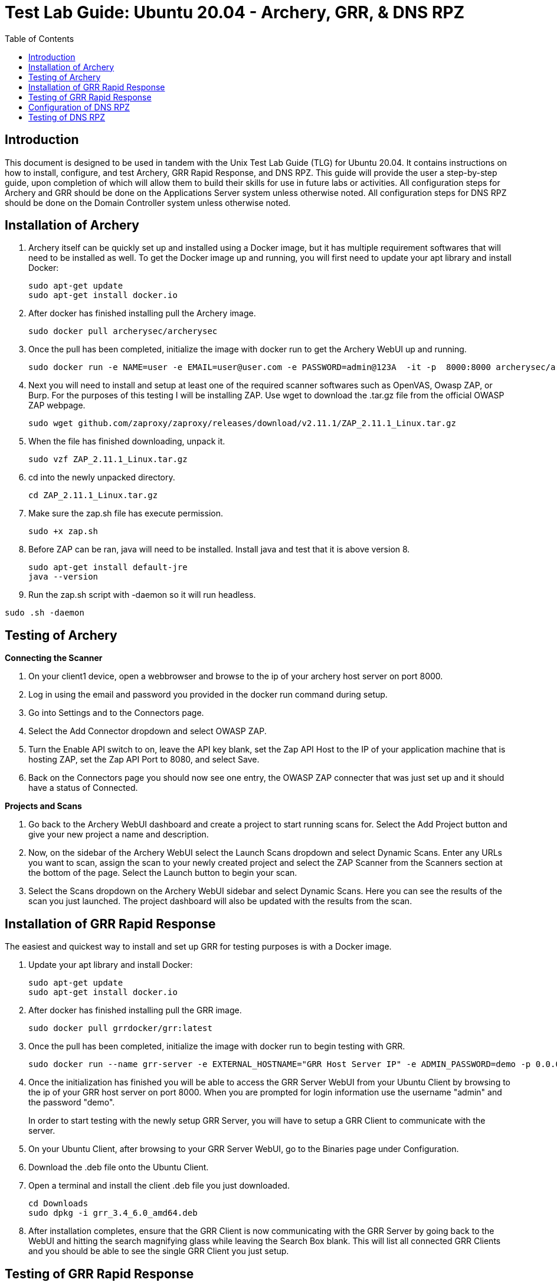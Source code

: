 :toc: left
= Test Lab Guide: Ubuntu 20.04 - Archery, GRR, & DNS RPZ

== Introduction
This document is designed to be used in tandem with the Unix Test Lab Guide (TLG) for Ubuntu 20.04. It contains instructions on how to install, configure, and test Archery, GRR Rapid Response, and DNS RPZ. This guide will provide the user a step-by-step guide, upon completion of which will allow them to build their skills for use in future labs or activities. All configuration steps for Archery and GRR should be done on the Applications Server system unless otherwise noted. All configuration steps for DNS RPZ should be done on the Domain Controller system unless otherwise noted.

== Installation of Archery

. Archery itself can be quickly set up and installed using a Docker image, but it has multiple requirement softwares that will need to be installed as well. To get the Docker image up and running, you will first need to update your apt library and install Docker:
+
```
sudo apt-get update
sudo apt-get install docker.io
```
. After docker has finished installing pull the Archery image.
+
`sudo docker pull archerysec/archerysec`

. Once the pull has been completed, initialize the image with docker run to get the Archery WebUI up and running.
+
```
sudo docker run -e NAME=user -e EMAIL=user@user.com -e PASSWORD=admin@123A  -it -p  8000:8000 archerysec/archerysec:latest
```
. Next you will need to install and setup at least one of the required scanner softwares such as OpenVAS, Owasp ZAP, or Burp. For the purposes of this testing I will be installing ZAP. Use wget to download the .tar.gz file from the official OWASP ZAP webpage.
+
`sudo wget github.com/zaproxy/zaproxy/releases/download/v2.11.1/ZAP_2.11.1_Linux.tar.gz`

. When the file has finished downloading, unpack it.
+
`sudo vzf ZAP_2.11.1_Linux.tar.gz`

. cd into the newly unpacked directory.
+
`cd ZAP_2.11.1_Linux.tar.gz`

. Make sure the zap.sh file has execute permission.
+
`sudo  +x zap.sh`

. Before ZAP can be ran, java will need to be installed. Install java and test that it is above version 8.
+
```
sudo apt-get install default-jre
java --version
```
 
. Run the zap.sh script with -daemon so it will run headless.
 
`sudo .sh -daemon`
 
== Testing of Archery

*Connecting the Scanner*

. On your client1 device, open a webbrowser and browse to the ip of your archery host server on port 8000.
+

. Log in using the email and password you provided in the docker run command during setup.
+

. Go into Settings and to the Connectors page.
+

. Select the Add Connector dropdown and select OWASP ZAP.
+

. Turn the Enable API switch to on, leave the API key blank, set the Zap API Host to the IP of your application machine that is hosting ZAP, set the Zap API Port to 8080, and select Save.
+

. Back on the Connectors page you should now see one entry, the OWASP ZAP connecter that was just set up and it should have a status of Connected.

*Projects and Scans*

. Go back to the Archery WebUI dashboard and create a project to start running scans for. Select the Add Project button and give your new project a name and description.
+

. Now, on the sidebar of the Archery WebUI select the Launch Scans dropdown and select Dynamic Scans. Enter any URLs you want to scan, assign the scan to your newly created project and select the ZAP Scanner from the Scanners section at the bottom of the page. Select the Launch button to begin your scan.
+

. Select the Scans dropdown on the Archery WebUI sidebar and select Dynamic Scans. Here you can see the results of the scan you just launched. The project dashboard will also be updated with the results from the scan.

== Installation of GRR Rapid Response

The easiest and quickest way to install and set up GRR for testing purposes is with a Docker image.

. Update your apt library and install Docker:
+
```
sudo apt-get update
sudo apt-get install docker.io
```
. After docker has finished installing pull the GRR image.
+
`sudo docker pull grrdocker/grr:latest`

. Once the pull has been completed, initialize the image with docker run to begin testing with GRR.
+
```
sudo docker run --name grr-server -e EXTERNAL_HOSTNAME="GRR Host Server IP" -e ADMIN_PASSWORD=demo -p 0.0.0.0:8000:8000 -p 0.0.0.0:8080:8080 grrdocker/grr:latest
```

. Once the initialization has finished you will be able to access the GRR Server WebUI from your Ubuntu Client by browsing to the ip of your GRR host server on port 8000. When you are prompted for login information use the username "admin" and the password "demo".
+

In order to start testing with the newly setup GRR Server, you will have to setup a GRR Client to communicate with the server.

. On your Ubuntu Client, after browsing to your GRR Server WebUI, go to the Binaries page under Configuration.
+
. Download the .deb file onto the Ubuntu Client.
+
. Open a terminal and install the client .deb file you just downloaded.
+
```
cd Downloads
sudo dpkg -i grr_3.4_6.0_amd64.deb
```
. After installation completes, ensure that the GRR Client is now communicating with the GRR Server by going back to the WebUI and hitting the search magnifying glass while leaving the Search Box blank. This will list all connected GRR Clients and you should be able to see the single GRR Client you just setup.

== Testing of GRR Rapid Response
*Client Features*

After searching for available clients select one by clicking on it to begin using client features.

. Host Information
+

> The simplest Client Feature of GRR is being able to view the host information for your client devices. This will list things like the Client's Operating System and when it was installed, Architecture, Memory Size, and interfaces.

. Virtual Filesystem Browsing
+

> GRR allows you to browse a virtual filesystem of all your clients so you can look through every directory and file on the device.

. Flows

> You can run Flows on specific clients to find all sorts of information about it from browser histories, to file types, to active network connections and many more. Flows need to be created on the start new flows page and then they can be managed while they are running or completed on the Manage Launched Flows page where you can view the flow results.

*Server Features*

. Hunts
+

> Hunts are essentially Flows that you can run on multiple clients at the same time. All of the information to search for in Hunts are the same as Flows, but you can set rules to determine which clients will be a part of the hunt based on variables like operating system or labels.

. Cron Jobs
+

> With the Crob Jobs feature you can schedule Hunts to be done in the future and setup periodic Hunts.

. Statistics

> The Statistics page lets you see everything that has been done in GRR Server like Cron Jobs and Hunts that have been approved and run. You can also view how many clients have been active and connected to GRR Server at a given time and what Flows have been run by the System or individual Users.


== Configuration of DNS RPZ
After the basic DNS setting have been configured on DC1 following the UTLG Guide, you can begin setting up DNS RPZ.

. First, edit the named.conf.options file.
+
`sudo nano /etc/bind/named.conf.options`

.. Add the following lines in the options {...} clause to enable response policy zone. (The first line is a comment.)
+
```
//enable response policy zone. 
response-policy { 
    zone "rpz.local"; 
};
```

. Save and close the file. Then open the named.conf.local file.
+
`sudo nano /etc/bind/named.conf.local`

.. Add an RPZ zone in this file.
+
```
zone "rpz.local" {
    type master;
    file "/etc/bind/db.rpz.local";
    allow-query { localhost; };
    allow-transfer { localhost; };
};
```

. Save and close the file. Then we need to create the zone file. Instead of creating a zone file from scratch, we can use a zone template file. Copy the content of db.empty to a new file.
+
`sudo cp /etc/bind/db.empty /etc/bind/db.rpz.local`

. Then edit the db.rpz file.
+

`sudo nano /etc/bind/db.rpz.local`

.. There is no need to change the existing content. We just add our custom DNS records. For instance, if you have a Nextcloud server on the local network with an IP address 192.168.0.103, then you add the following DNS record, so Nextcloud clients don’t have to go out to the Internet in order to connect to the Nextcloud server.
+
`nextcloud.your-domain.com      A   192.168.0.103`

. Save and close the file. It’s recommended to use a separate log file for RPZ to better analyze the log. To configure, edit the BIND main configuration file.
+

.. Add the following lines to the file.
+
```
logging {
    channel rpzlog {
  	file "/var/log/named/rpz.log" versions unlimited size 100m;
    	print-time yes;
    	print-category yes;
    	print-severity yes;
    	severity info;
    };
    category rpz { rpzlog; };
};
```

. Save and close the file. Then create the /var/log/named/ directory and make bind as the owner.
+

```
sudo mkdir /var/log/named/
sudo chown bind:bind /var/log/named/ -R
```

. Restart bind9

`sudo systemctl restart bind9`

== Testing of DNS RPZ
. Add any domains you want blocked to the /etc/bind/db.rpz.local file with the following format.
+

```
coolmathgames.com A 127.0.0.1
*.coolmathgames.com A 127.0.0.1
```

. Every time you add a new domain to this file after saving and exiting you will need to restart bind9.
+ 

`sudo systemctl restart bind9`

. To test if the domains have been successfully blocked or not you can ping the domain on dc1 and you should receive responses from the localhost 127.0.0.1 instead of the actual blocked domain.
+

`ping example.com -c 3`

image::DC1Ping.PNG[DC1 Ping Test, align="center"]


You can also test this by opening a browser on client1 and attempting to browse to the blocked domain. You should get an Unable to connect error.

image::ClientRPZ.PNG[Client1 Browser Test, align="center"]
